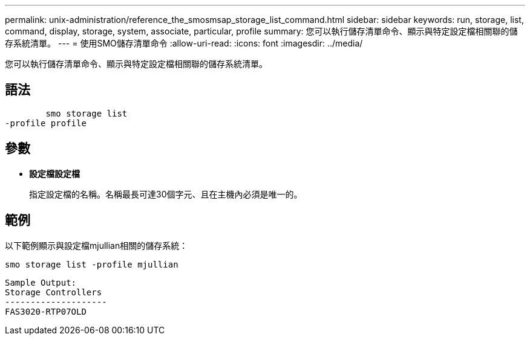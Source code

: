 ---
permalink: unix-administration/reference_the_smosmsap_storage_list_command.html 
sidebar: sidebar 
keywords: run, storage, list, command, display, storage, system, associate, particular, profile 
summary: 您可以執行儲存清單命令、顯示與特定設定檔相關聯的儲存系統清單。 
---
= 使用SMO儲存清單命令
:allow-uri-read: 
:icons: font
:imagesdir: ../media/


[role="lead"]
您可以執行儲存清單命令、顯示與特定設定檔相關聯的儲存系統清單。



== 語法

[listing]
----

        smo storage list
-profile profile
----


== 參數

* *設定檔設定檔*
+
指定設定檔的名稱。名稱最長可達30個字元、且在主機內必須是唯一的。





== 範例

以下範例顯示與設定檔mjullian相關的儲存系統：

[listing]
----
smo storage list -profile mjullian
----
[listing]
----

Sample Output:
Storage Controllers
--------------------
FAS3020-RTP07OLD
----